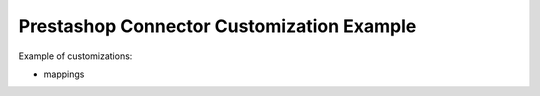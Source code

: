 ==========================================
Prestashop Connector Customization Example
==========================================

Example of customizations:

* mappings
